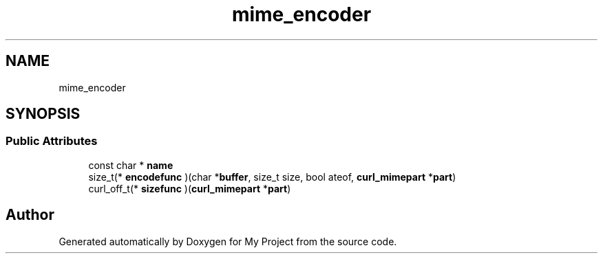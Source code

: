 .TH "mime_encoder" 3 "Wed Feb 1 2023" "Version Version 0.0" "My Project" \" -*- nroff -*-
.ad l
.nh
.SH NAME
mime_encoder
.SH SYNOPSIS
.br
.PP
.SS "Public Attributes"

.in +1c
.ti -1c
.RI "const char * \fBname\fP"
.br
.ti -1c
.RI "size_t(* \fBencodefunc\fP )(char *\fBbuffer\fP, size_t size, bool ateof, \fBcurl_mimepart\fP *\fBpart\fP)"
.br
.ti -1c
.RI "curl_off_t(* \fBsizefunc\fP )(\fBcurl_mimepart\fP *\fBpart\fP)"
.br
.in -1c

.SH "Author"
.PP 
Generated automatically by Doxygen for My Project from the source code\&.
